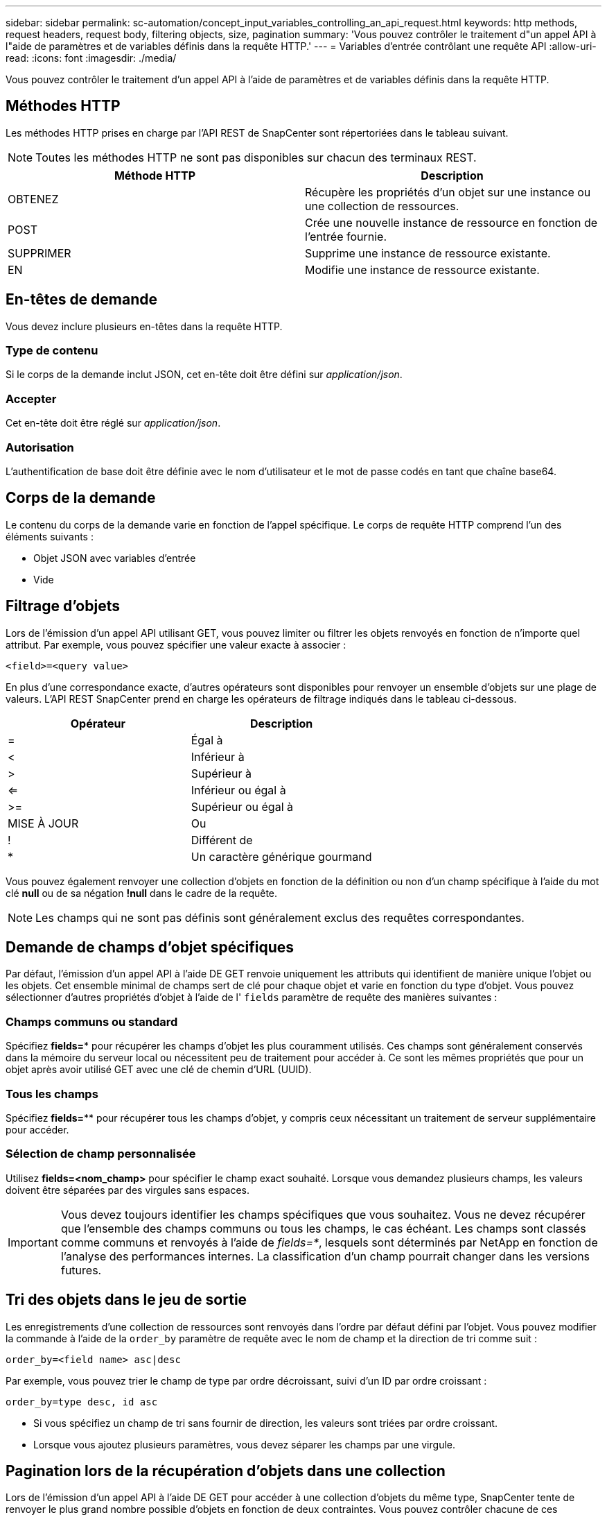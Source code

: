 ---
sidebar: sidebar 
permalink: sc-automation/concept_input_variables_controlling_an_api_request.html 
keywords: http methods, request headers, request body, filtering objects, size, pagination 
summary: 'Vous pouvez contrôler le traitement d"un appel API à l"aide de paramètres et de variables définis dans la requête HTTP.' 
---
= Variables d'entrée contrôlant une requête API
:allow-uri-read: 
:icons: font
:imagesdir: ./media/


[role="lead"]
Vous pouvez contrôler le traitement d'un appel API à l'aide de paramètres et de variables définis dans la requête HTTP.



== Méthodes HTTP

Les méthodes HTTP prises en charge par l'API REST de SnapCenter sont répertoriées dans le tableau suivant.


NOTE: Toutes les méthodes HTTP ne sont pas disponibles sur chacun des terminaux REST.

|===
| Méthode HTTP | Description 


| OBTENEZ | Récupère les propriétés d'un objet sur une instance ou une collection de ressources. 


| POST | Crée une nouvelle instance de ressource en fonction de l'entrée fournie. 


| SUPPRIMER | Supprime une instance de ressource existante. 


| EN | Modifie une instance de ressource existante. 
|===


== En-têtes de demande

Vous devez inclure plusieurs en-têtes dans la requête HTTP.



=== Type de contenu

Si le corps de la demande inclut JSON, cet en-tête doit être défini sur _application/json_.



=== Accepter

Cet en-tête doit être réglé sur _application/json_.



=== Autorisation

L'authentification de base doit être définie avec le nom d'utilisateur et le mot de passe codés en tant que chaîne base64.



== Corps de la demande

Le contenu du corps de la demande varie en fonction de l'appel spécifique. Le corps de requête HTTP comprend l'un des éléments suivants :

* Objet JSON avec variables d'entrée
* Vide




== Filtrage d'objets

Lors de l'émission d'un appel API utilisant GET, vous pouvez limiter ou filtrer les objets renvoyés en fonction de n'importe quel attribut. Par exemple, vous pouvez spécifier une valeur exacte à associer :

`<field>=<query value>`

En plus d'une correspondance exacte, d'autres opérateurs sont disponibles pour renvoyer un ensemble d'objets sur une plage de valeurs. L'API REST SnapCenter prend en charge les opérateurs de filtrage indiqués dans le tableau ci-dessous.

|===
| Opérateur | Description 


| = | Égal à 


| < | Inférieur à 


| > | Supérieur à 


| <= | Inférieur ou égal à 


| >= | Supérieur ou égal à 


| MISE À JOUR | Ou 


| ! | Différent de 


| * | Un caractère générique gourmand 
|===
Vous pouvez également renvoyer une collection d'objets en fonction de la définition ou non d'un champ spécifique à l'aide du mot clé *null* ou de sa négation *!null* dans le cadre de la requête.


NOTE: Les champs qui ne sont pas définis sont généralement exclus des requêtes correspondantes.



== Demande de champs d'objet spécifiques

Par défaut, l'émission d'un appel API à l'aide DE GET renvoie uniquement les attributs qui identifient de manière unique l'objet ou les objets. Cet ensemble minimal de champs sert de clé pour chaque objet et varie en fonction du type d'objet. Vous pouvez sélectionner d'autres propriétés d'objet à l'aide de l' `fields` paramètre de requête des manières suivantes :



=== Champs communs ou standard

Spécifiez *fields=** pour récupérer les champs d'objet les plus couramment utilisés. Ces champs sont généralement conservés dans la mémoire du serveur local ou nécessitent peu de traitement pour accéder à. Ce sont les mêmes propriétés que pour un objet après avoir utilisé GET avec une clé de chemin d'URL (UUID).



=== Tous les champs

Spécifiez *fields=*** pour récupérer tous les champs d'objet, y compris ceux nécessitant un traitement de serveur supplémentaire pour accéder.



=== Sélection de champ personnalisée

Utilisez *fields=<nom_champ>* pour spécifier le champ exact souhaité. Lorsque vous demandez plusieurs champs, les valeurs doivent être séparées par des virgules sans espaces.


IMPORTANT: Vous devez toujours identifier les champs spécifiques que vous souhaitez. Vous ne devez récupérer que l'ensemble des champs communs ou tous les champs, le cas échéant. Les champs sont classés comme communs et renvoyés à l'aide de _fields=*_, lesquels sont déterminés par NetApp en fonction de l'analyse des performances internes. La classification d'un champ pourrait changer dans les versions futures.



== Tri des objets dans le jeu de sortie

Les enregistrements d'une collection de ressources sont renvoyés dans l'ordre par défaut défini par l'objet. Vous pouvez modifier la commande à l'aide de la `order_by` paramètre de requête avec le nom de champ et la direction de tri comme suit :

`order_by=<field name> asc|desc`

Par exemple, vous pouvez trier le champ de type par ordre décroissant, suivi d'un ID par ordre croissant :

`order_by=type desc, id asc`

* Si vous spécifiez un champ de tri sans fournir de direction, les valeurs sont triées par ordre croissant.
* Lorsque vous ajoutez plusieurs paramètres, vous devez séparer les champs par une virgule.




== Pagination lors de la récupération d'objets dans une collection

Lors de l'émission d'un appel API à l'aide DE GET pour accéder à une collection d'objets du même type, SnapCenter tente de renvoyer le plus grand nombre possible d'objets en fonction de deux contraintes. Vous pouvez contrôler chacune de ces contraintes à l'aide de paramètres de requête supplémentaires sur la demande. La première contrainte atteinte pour une demande GET spécifique met fin à la demande et limite donc le nombre d'enregistrements renvoyés.


NOTE: Si une demande se termine avant de passer à l'itération de tous les objets, la réponse contient le lien nécessaire pour récupérer le lot d'enregistrements suivant.



=== Limitation du nombre d'objets

Par défaut, SnapCenter renvoie un maximum de 10,000 objets pour une requête GET. Vous pouvez modifier cette limite à l'aide du paramètre _max_records_ query. Par exemple :

`max_records=20`

Le nombre d'objets effectivement renvoyés peut être inférieur au maximum en vigueur, en fonction de la contrainte de temps associée ainsi que du nombre total d'objets dans le système.



=== Limitation du temps utilisé pour récupérer les objets

Par défaut, SnapCenter renvoie le plus grand nombre d'objets possible dans le temps imparti pour la demande GET. Le délai par défaut est de 15 secondes. Vous pouvez modifier cette limite à l'aide du paramètre _return_timeout_ query. Par exemple :

`return_timeout=5`

Le nombre d'objets effectivement renvoyés peut être inférieur au maximum en vigueur, en fonction de la contrainte associée sur le nombre d'objets ainsi que du nombre total d'objets dans le système.



=== Rétrécir le jeu de résultats

Si nécessaire, vous pouvez combiner ces deux paramètres avec des paramètres de requête supplémentaires pour affiner le jeu de résultats. Par exemple, le suivant renvoie jusqu'à 10 événements EMS générés après le temps spécifié :

`time=> 2018-04-04T15:41:29.140265Z&max_records=10`

Vous pouvez émettre plusieurs demandes de page via les objets. Chaque appel d'API suivant doit utiliser une nouvelle valeur de temps basée sur le dernier événement du dernier jeu de résultats.



== Propriétés de taille

Les valeurs d'entrée utilisées avec certains appels API ainsi que certains paramètres de requête sont numériques. Au lieu de fournir un entier en octets, vous pouvez éventuellement utiliser un suffixe comme indiqué dans le tableau suivant.

|===
| Suffixe | Description 


| KO | Ko kilo-octets (1024 octets) ou kibioctets 


| MO | Mo mégaoctets (Ko x 1024 octets) ou mébioctets 


| GO | Go gigaoctets (Mo x 1024 octets) ou gibioctets 


| TO | To Teroctets (Go x 1024 byes) ou tébioctets 


| PO | PB po (TB x 1024 byes) ou pemabmabl 
|===